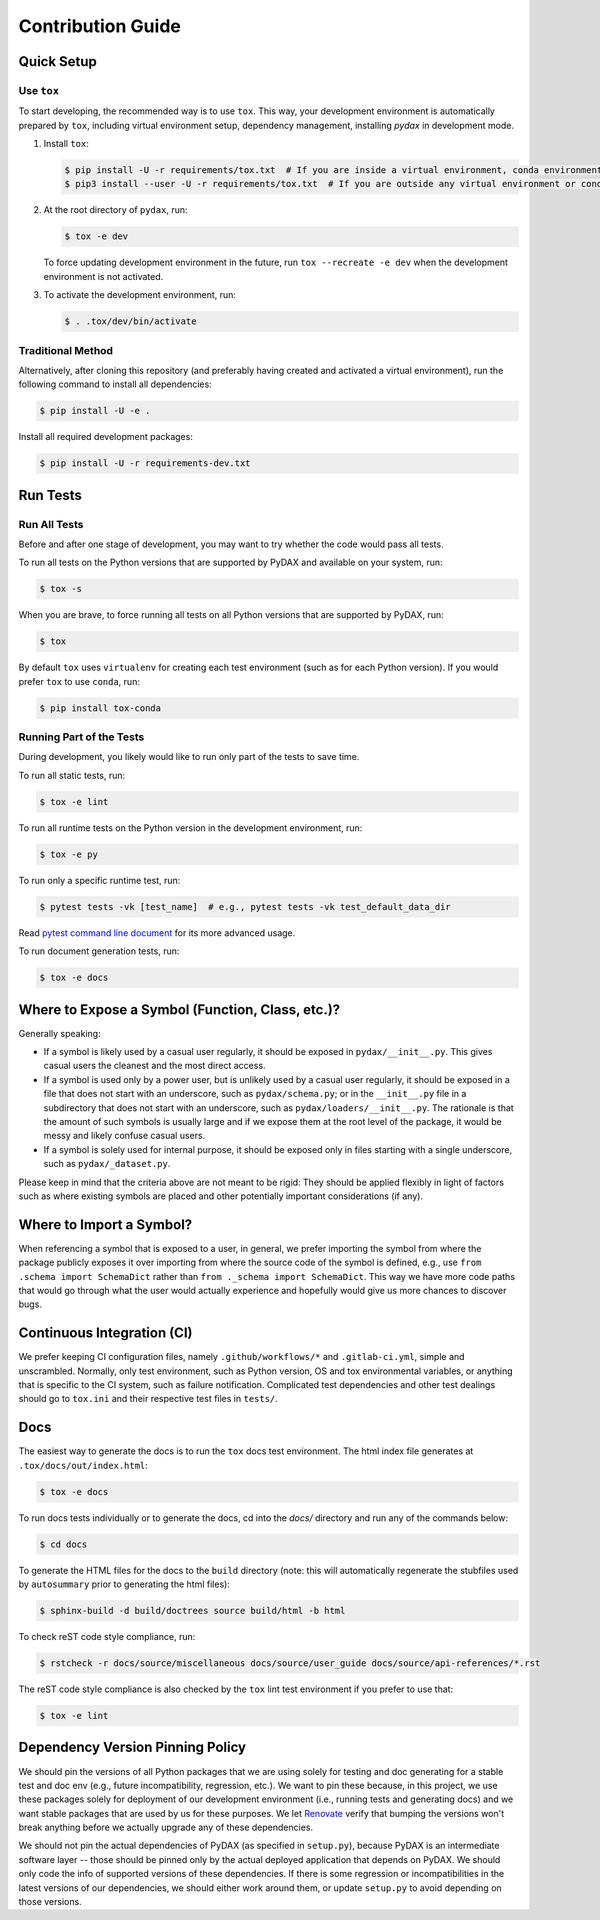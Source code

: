 .. role:: file(literal)

.. contributing-start

Contribution Guide
==================

Quick Setup
-----------

Use ``tox``
~~~~~~~~~~~

To start developing, the recommended way is to use ``tox``. This way, your development environment is automatically
prepared by ``tox``, including virtual environment setup, dependency management, installing `pydax` in development mode.

1. Install ``tox``:

   .. code-block:: console

      $ pip install -U -r requirements/tox.txt  # If you are inside a virtual environment, conda environment
      $ pip3 install --user -U -r requirements/tox.txt  # If you are outside any virtual environment or conda environment and don't have tox installed

2. At the root directory of ``pydax``, run:

   .. code-block:: console

      $ tox -e dev

   To force updating development environment in the future, run ``tox --recreate -e dev`` when the development
   environment is not activated.

3. To activate the development environment, run:

   .. code-block:: console

      $ . .tox/dev/bin/activate

Traditional Method
~~~~~~~~~~~~~~~~~~

Alternatively, after cloning this repository (and preferably having created and activated a virtual environment), run
the following command to install all dependencies:

.. code-block:: console

   $ pip install -U -e .

Install all required development packages:

.. code-block:: console

   $ pip install -U -r requirements-dev.txt

Run Tests
---------

Run All Tests
~~~~~~~~~~~~~

Before and after one stage of development, you may want to try whether the code would pass all tests.

To run all tests on the Python versions that are supported by PyDAX and available on your system, run:

.. code-block:: console

   $ tox -s

When you are brave, to force running all tests on all Python versions that are supported by PyDAX, run:

.. code-block:: console

   $ tox

By default ``tox`` uses ``virtualenv`` for creating each test environment (such as for each Python version). If you
would prefer ``tox`` to use ``conda``, run:

.. code-block:: console

   $ pip install tox-conda

Running Part of the Tests
~~~~~~~~~~~~~~~~~~~~~~~~~

During development, you likely would like to run only part of the tests to save time.

To run all static tests, run:

.. code-block:: console

   $ tox -e lint

To run all runtime tests on the Python version in the development environment, run:

.. code-block:: console

   $ tox -e py

To run only a specific runtime test, run:

.. code-block:: console

   $ pytest tests -vk [test_name]  # e.g., pytest tests -vk test_default_data_dir

Read `pytest command line document <https://docs.pytest.org/en/stable/usage.html>`__ for its more advanced usage.

To run document generation tests, run:

.. code-block:: console

   $ tox -e docs

Where to Expose a Symbol (Function, Class, etc.)?
-------------------------------------------------

Generally speaking:

- If a symbol is likely used by a casual user regularly, it should be exposed in :file:`pydax/__init__.py`. This gives
  casual users the cleanest and the most direct access.
- If a symbol is used only by a power user, but is unlikely used by a casual user regularly, it should be exposed in a
  file that does not start with an underscore, such as :file:`pydax/schema.py`; or in the :file:`__init__.py` file in a
  subdirectory that does not start with an underscore, such as :file:`pydax/loaders/__init__.py`. The rationale is that
  the amount of such symbols is usually large and if we expose them at the root level of the package, it would be messy
  and likely confuse casual users.
- If a symbol is solely used for internal purpose, it should be exposed only in files starting with a single underscore,
  such as :file:`pydax/_dataset.py`.

Please keep in mind that the criteria above are not meant to be rigid: They should be applied flexibly in light of
factors such as where existing symbols are placed and other potentially important considerations (if any).

Where to Import a Symbol?
-------------------------

When referencing a symbol that is exposed to a user, in general, we prefer importing the symbol from where the package
publicly exposes it over importing from where the source code of the symbol is defined, e.g., use ``from .schema import
SchemaDict`` rather than ``from ._schema import SchemaDict``. This way we have more code paths that would go through
what the user would actually experience and hopefully would give us more chances to discover bugs.

Continuous Integration (CI)
---------------------------

We prefer keeping CI configuration files, namely :file:`.github/workflows/*` and :file:`.gitlab-ci.yml`, simple and unscrambled.
Normally, only test environment, such as Python version, OS and tox environmental variables, or anything that is
specific to the CI system, such as failure notification. Complicated test dependencies and other test dealings should go
to :file:`tox.ini` and their respective test files in :file:`tests/`.

Docs
----

The easiest way to generate the docs is to run the ``tox`` docs test environment. The html index file generates at
:file:`.tox/docs/out/index.html`:

.. code-block:: console

   $ tox -e docs

To run docs tests individually or to generate the docs, cd into the `docs/` directory and run any of the commands below:

.. code-block:: console

   $ cd docs

To generate the HTML files for the docs to the :file:`build` directory (note: this will automatically regenerate the
stubfiles used by :file:`autosummary` prior to generating the html files):

.. code-block:: console

   $ sphinx-build -d build/doctrees source build/html -b html

To check reST code style compliance, run:

.. code-block:: console

   $ rstcheck -r docs/source/miscellaneous docs/source/user_guide docs/source/api-references/*.rst

The reST code style compliance is also checked by the ``tox`` lint test environment if you prefer to use that:

.. code-block:: console

   $ tox -e lint

Dependency Version Pinning Policy
---------------------------------

We should pin the versions of all Python packages that we are using solely for testing and doc generating for a stable
test and doc env (e.g., future incompatibility, regression, etc.). We want to pin these because, in this project, we use
these packages solely for deployment of our development environment (i.e., running tests and generating docs) and we
want stable packages that are used by us for these purposes. We let `Renovate`_ verify that bumping the versions won't
break anything before we actually upgrade any of these dependencies.

We should not pin the actual dependencies of PyDAX (as specified in :file:`setup.py`), because PyDAX is an intermediate
software layer -- those should be pinned only by the actual deployed application that depends on PyDAX. We should only
code the info of supported versions of these dependencies. If there is some regression or incompatibilities in the
latest versions of our dependencies, we should either work around them, or update :file:`setup.py` to avoid depending on
those versions.

.. _Renovate: https://github.com/apps/renovate
